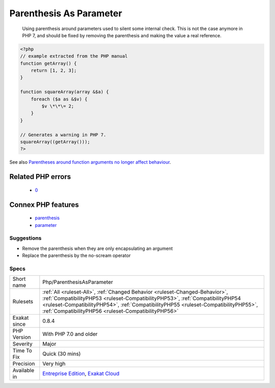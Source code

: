 .. _php-parenthesisasparameter:

.. _parenthesis-as-parameter:

Parenthesis As Parameter
++++++++++++++++++++++++

  Using parenthesis around parameters used to silent some internal check. This is not the case anymore in PHP 7, and should be fixed by removing the parenthesis and making the value a real reference.

.. code-block:: php
   
   <?php
   // example extracted from the PHP manual
   function getArray() {
       return [1, 2, 3];
   }
   
   function squareArray(array &$a) {
       foreach ($a as &$v) {
           $v \*\*\= 2;
       }
   }
   
   // Generates a warning in PHP 7.
   squareArray((getArray()));
   ?>

See also `Parentheses around function arguments no longer affect behaviour <https://www.php.net/manual/en/migration70.incompatible.php#migration70.incompatible.variable-handling.parentheses>`_.

Related PHP errors 
-------------------

  + `0 <https://php-errors.readthedocs.io/en/latest/messages/Only+variables+should+be+passed+by+reference.html>`_



Connex PHP features
-------------------

  + `parenthesis <https://php-dictionary.readthedocs.io/en/latest/dictionary/parenthesis.ini.html>`_
  + `parameter <https://php-dictionary.readthedocs.io/en/latest/dictionary/parameter.ini.html>`_


Suggestions
___________

* Remove the parenthesis when they are only encapsulating an argument
* Replace the parenthesis by the no-scream operator




Specs
_____

+--------------+--------------------------------------------------------------------------------------------------------------------------------------------------------------------------------------------------------------------------------------------------------------------------------------------------------------+
| Short name   | Php/ParenthesisAsParameter                                                                                                                                                                                                                                                                                   |
+--------------+--------------------------------------------------------------------------------------------------------------------------------------------------------------------------------------------------------------------------------------------------------------------------------------------------------------+
| Rulesets     | :ref:`All <ruleset-All>`, :ref:`Changed Behavior <ruleset-Changed-Behavior>`, :ref:`CompatibilityPHP53 <ruleset-CompatibilityPHP53>`, :ref:`CompatibilityPHP54 <ruleset-CompatibilityPHP54>`, :ref:`CompatibilityPHP55 <ruleset-CompatibilityPHP55>`, :ref:`CompatibilityPHP56 <ruleset-CompatibilityPHP56>` |
+--------------+--------------------------------------------------------------------------------------------------------------------------------------------------------------------------------------------------------------------------------------------------------------------------------------------------------------+
| Exakat since | 0.8.4                                                                                                                                                                                                                                                                                                        |
+--------------+--------------------------------------------------------------------------------------------------------------------------------------------------------------------------------------------------------------------------------------------------------------------------------------------------------------+
| PHP Version  | With PHP 7.0 and older                                                                                                                                                                                                                                                                                       |
+--------------+--------------------------------------------------------------------------------------------------------------------------------------------------------------------------------------------------------------------------------------------------------------------------------------------------------------+
| Severity     | Major                                                                                                                                                                                                                                                                                                        |
+--------------+--------------------------------------------------------------------------------------------------------------------------------------------------------------------------------------------------------------------------------------------------------------------------------------------------------------+
| Time To Fix  | Quick (30 mins)                                                                                                                                                                                                                                                                                              |
+--------------+--------------------------------------------------------------------------------------------------------------------------------------------------------------------------------------------------------------------------------------------------------------------------------------------------------------+
| Precision    | Very high                                                                                                                                                                                                                                                                                                    |
+--------------+--------------------------------------------------------------------------------------------------------------------------------------------------------------------------------------------------------------------------------------------------------------------------------------------------------------+
| Available in | `Entreprise Edition <https://www.exakat.io/entreprise-edition>`_, `Exakat Cloud <https://www.exakat.io/exakat-cloud/>`_                                                                                                                                                                                      |
+--------------+--------------------------------------------------------------------------------------------------------------------------------------------------------------------------------------------------------------------------------------------------------------------------------------------------------------+


